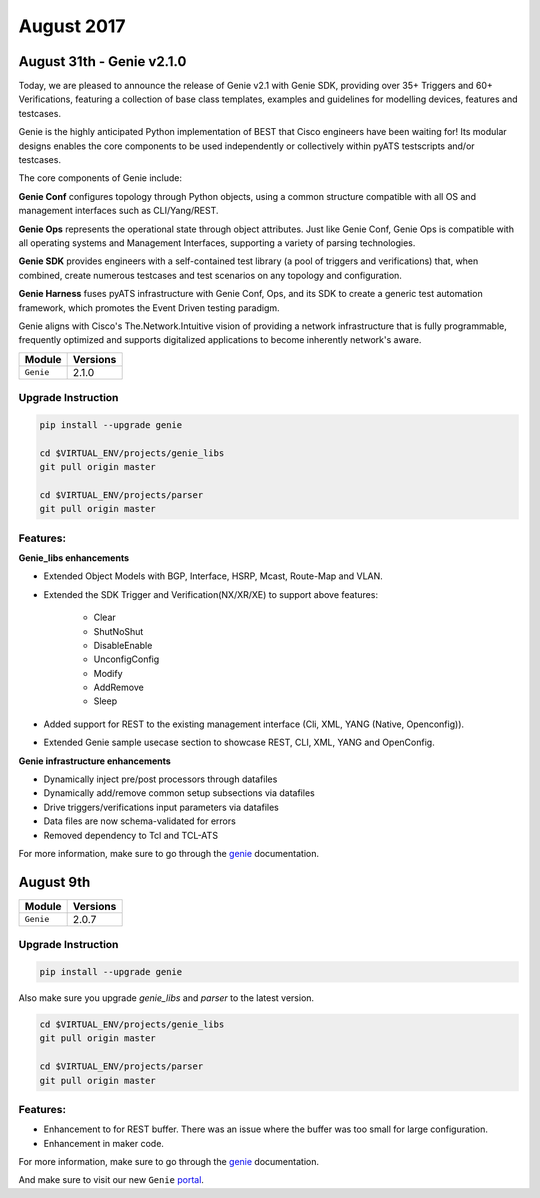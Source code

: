 August 2017
===========

August 31th - Genie v2.1.0
--------------------------

Today, we are pleased to announce the release of Genie v2.1 with Genie SDK,
providing over 35+ Triggers and 60+ Verifications, featuring a collection of
base class templates, examples and guidelines for modelling devices, features
and testcases.   

Genie is the highly anticipated Python implementation of BEST that Cisco
engineers have been waiting for! Its modular designs enables the core
components to be used independently or collectively within pyATS testscripts
and/or testcases.

The core components of Genie include:

**Genie Conf**
configures topology through Python objects, using a common structure compatible
with all OS and management interfaces such as CLI/Yang/REST. 

**Genie Ops**
represents the operational state through object attributes. Just like Genie
Conf, Genie Ops is compatible with all operating systems and Management
Interfaces, supporting a variety of parsing technologies.

**Genie SDK**
provides engineers with a self-contained test library (a pool of triggers and
verifications) that, when combined, create numerous testcases and test
scenarios on any topology and configuration.

**Genie Harness**
fuses pyATS infrastructure with Genie Conf, Ops, and its SDK to
create a generic test automation framework, which promotes the Event Driven
testing paradigm.   

Genie aligns with Cisco's The.Network.Intuitive vision of providing a network
infrastructure that is fully programmable, frequently optimized and supports
digitalized applications to become inherently network's aware.

+-------------------------------+-------------------------------+
| Module                        | Versions                      |
+===============================+===============================+
| ``Genie``                     | 2.1.0                         |
+-------------------------------+-------------------------------+

Upgrade Instruction
^^^^^^^^^^^^^^^^^^^

.. code-block:: bash

    pip install --upgrade genie

    cd $VIRTUAL_ENV/projects/genie_libs
    git pull origin master

    cd $VIRTUAL_ENV/projects/parser
    git pull origin master

Features:
^^^^^^^^^

**Genie_libs enhancements**

* Extended Object Models with BGP, Interface, HSRP, Mcast, Route-Map and
  VLAN.
* Extended the SDK Trigger and Verification(NX/XR/XE) to support above
  features: 

   * Clear
   * ShutNoShut
   * DisableEnable
   * UnconfigConfig
   * Modify
   * AddRemove
   * Sleep

* Added support for REST to the existing management interface (Cli, XML, YANG (Native, Openconfig)).  
* Extended Genie sample usecase section to showcase REST, CLI, XML, YANG and OpenConfig.  

**Genie infrastructure enhancements**

* Dynamically inject pre/post processors through datafiles
* Dynamically add/remove common setup subsections via datafiles
* Drive triggers/verifications input parameters via datafiles
* Data files are now schema-validated for errors
* Removed dependency to Tcl and TCL-ATS

For more information, make sure to go through the genie_ documentation.

August 9th
----------

+-------------------------------+-------------------------------+
| Module                        | Versions                      |
+===============================+===============================+
| ``Genie``                     | 2.0.7                         |
+-------------------------------+-------------------------------+


Upgrade Instruction
^^^^^^^^^^^^^^^^^^^

.. code-block:: bash

    pip install --upgrade genie

Also make sure you upgrade `genie_libs` and `parser` to the latest version.

.. code-block:: bash

    cd $VIRTUAL_ENV/projects/genie_libs
    git pull origin master

    cd $VIRTUAL_ENV/projects/parser
    git pull origin master

Features:
^^^^^^^^^

* Enhancement to for REST buffer. There was an issue where the buffer was too
  small for large configuration.
* Enhancement in maker code.

For more information, make sure to go through the genie_ documentation.

And make sure to visit our new ``Genie`` portal_.

.. _sections: http://wwwin-pyats.cisco.com/cisco-shared/genie/latest/harness/developer/subsections.html#using-subsections
.. _schemas: http://wwwin-pyats.cisco.com/cisco-shared/genie/latest/harness/user/datafile.html
.. _REST: http://wwwin-pyats.cisco.com/cisco-shared/rest/connector/latest/
.. _Triggers: https://wiki.cisco.com/display/GENIE/Triggers+Availability+in+Genie+SDK
.. _Verifications: https://wiki.cisco.com/display/GENIE/Verifications+Availability+in+Genie+SDK
.. _example: http://wwwin-genie.cisco.com/cisco-shared/genie/latest/installation/example.html
.. _portal: http://wwwin-genie.cisco.com/
.. _genie: http://wwwin-pyats.cisco.com/cisco-shared/genie/latest/
